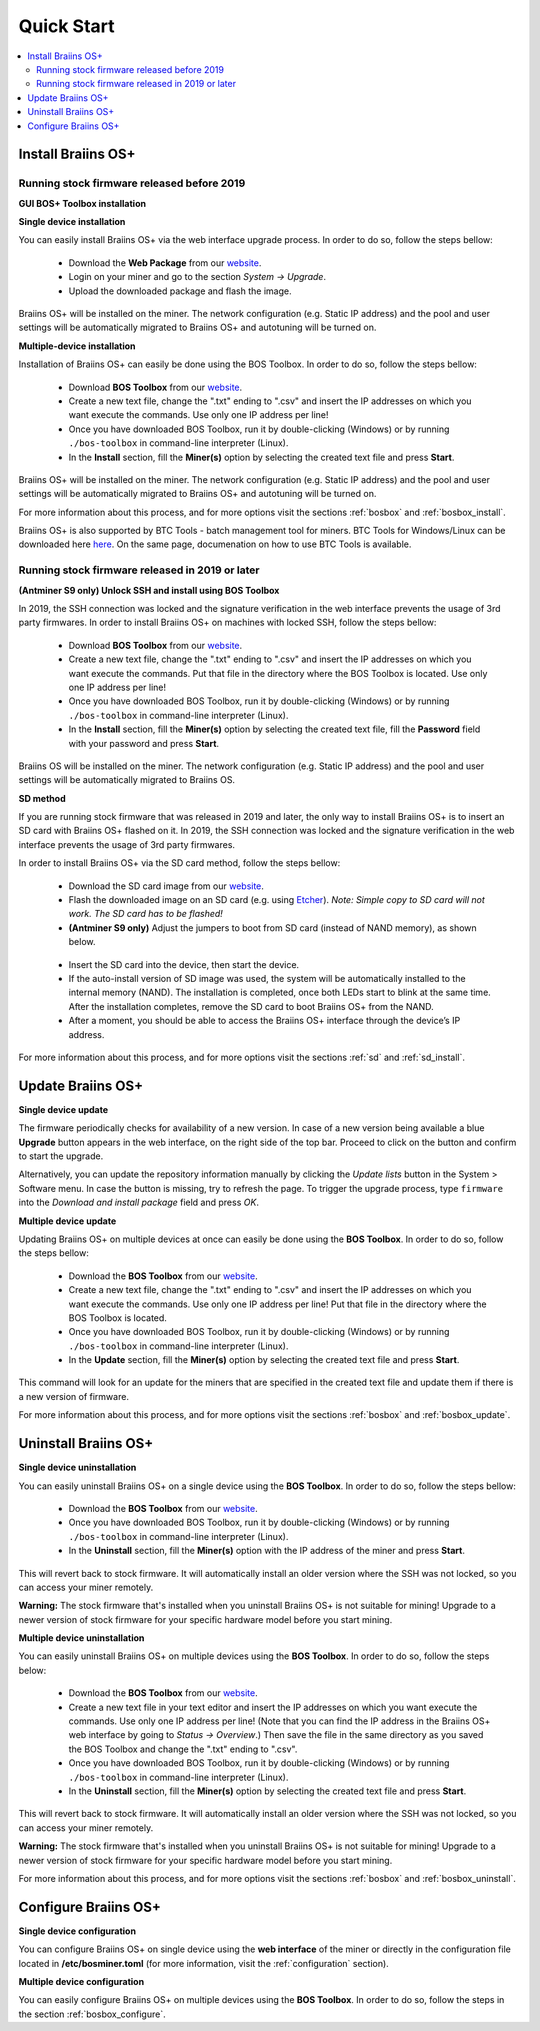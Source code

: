 ###########
Quick Start
###########

.. contents::
  :local:
  :depth: 2

*******************
Install Braiins OS+
*******************

============================================
Running stock firmware released before 2019
============================================

**GUI BOS+ Toolbox installation**

.. raw:: html

  <iframe width="560" height="315" src="https://www.youtube-nocookie.com/embed/ya171-K_s4U" title="YouTube video player" frameborder="0" allow="accelerometer; autoplay; clipboard-write; encrypted-media; gyroscope; picture-in-picture" allowfullscreen></iframe>

**Single device installation**

.. raw:: html

  <iframe width="560" height="315" src="https://www.youtube.com/embed/PjCZIVkTuLI" frameborder="0" allow="accelerometer; autoplay; encrypted-media; gyroscope; picture-in-picture" allowfullscreen></iframe>

You can easily install Braiins OS+ via the web interface upgrade process. In order to do so, follow the steps bellow:

  * Download the **Web Package** from our `website <https://braiins-os.com/plus/download/>`_.
  * Login on your miner and go to the section *System -> Upgrade*.
  * Upload the downloaded package and flash the image.

Braiins OS+ will be installed on the miner. The network configuration (e.g. Static IP address) and the pool and user settings will be automatically migrated to Braiins OS+ and autotuning will be turned on.

**Multiple-device installation**

.. raw:: html

  <iframe width="560" height="315" src="https://www.youtube.com/embed/0RTKiqwJ4to" frameborder="0" allow="accelerometer; autoplay; encrypted-media; gyroscope; picture-in-picture" allowfullscreen></iframe>

Installation of Braiins OS+ can easily be done using the BOS Toolbox. In order to do so, follow the steps bellow:

  * Download **BOS Toolbox** from our `website <https://braiins-os.com/plus/download/>`_.
  * Create a new text file, change the ".txt" ending to ".csv" and insert the IP addresses on which you want execute the commands. Use only one IP address per line!
  * Once you have downloaded BOS Toolbox, run it by double-clicking (Windows) or by running ``./bos-toolbox`` in command-line interpreter (Linux).
  * In the **Install** section, fill the **Miner(s)** option by selecting the created text file and press **Start**.

Braiins OS+ will be installed on the miner. The network configuration (e.g. Static IP address) and the pool and user settings will be automatically migrated to Braiins OS+ and autotuning will be turned on.

For more information about this process, and for more options visit the sections :ref:`bosbox` and :ref:`bosbox_install`.

Braiins OS+ is also supported by BTC Tools - batch management tool for miners. BTC Tools for Windows/Linux can be downloaded here `here <https://btccom.zendesk.com/hc/en-us/articles/360020105012>`_. On the same page, documenation on how to use BTC Tools is available.

==================================================
Running stock firmware released in 2019 or later
==================================================

**(Antminer S9 only) Unlock SSH and install using BOS Toolbox**

.. raw:: html

  <iframe width="560" height="315" src="https://www.youtube-nocookie.com/embed/ya171-K_s4U" title="YouTube video player" frameborder="0" allow="accelerometer; autoplay; clipboard-write; encrypted-media; gyroscope; picture-in-picture" allowfullscreen></iframe>

In 2019, the SSH connection was locked and the signature verification in the web interface prevents the usage of 3rd party firmwares. In order to install Braiins OS+ on machines with locked SSH, follow the steps bellow:

  * Download **BOS Toolbox** from our `website <https://braiins-os.com/plus/download/>`_.
  * Create a new text file, change the ".txt" ending to ".csv" and insert the IP addresses on which you want execute the commands. Put that file in the directory where the BOS Toolbox is located. Use only one IP address per line!
  * Once you have downloaded BOS Toolbox, run it by double-clicking (Windows) or by running ``./bos-toolbox`` in command-line interpreter (Linux).
  * In the **Install** section, fill the **Miner(s)** option by selecting the created text file, fill the **Password** field with your password and press **Start**.

Braiins OS will be installed on the miner. The network configuration (e.g. Static IP address) and the pool and user settings will be automatically migrated to Braiins OS.

**SD method**

If you are running stock firmware that was released in 2019 and later, the only way to install Braiins OS+ is to insert an SD card with Braiins OS+ flashed on it. In 2019, the SSH connection was locked and the signature verification in the web interface prevents the usage of 3rd party firmwares.

In order to install Braiins OS+ via the SD card method, follow the steps bellow:

 * Download the SD card image from our `website <https://braiins-os.com/plus/download/>`_.
 * Flash the downloaded image on an SD card (e.g. using `Etcher <https://etcher.io/>`_). *Note: Simple copy to SD card will not work. The SD card has to be flashed!*
 * **(Antminer S9 only)** Adjust the jumpers to boot from SD card (instead of NAND memory), as shown below.

  .. |pic1| image:: ../_static/s9-jumpers.png
      :width: 45%
      :alt: S9 Jumpers

  .. |pic2| image:: ../_static/s9-jumpers-board.png
      :width: 45%
      :alt: S9 Jumpers Board

  |pic1|  |pic2|

 * Insert the SD card into the device, then start the device.
 * If the auto-install version of SD image was used, the system will be automatically installed to the internal memory (NAND). The installation is completed, once both LEDs start to blink at the same time. After the installation completes, remove the SD card to boot Braiins OS+ from the NAND.
 * After a moment, you should be able to access the Braiins OS+ interface through the device’s IP address.

For more information about this process, and for more options visit the sections :ref:`sd` and :ref:`sd_install`.

******************
Update Braiins OS+
******************

**Single device update**

The firmware periodically checks for availability of a new version. In
case of a new version being available a blue **Upgrade** button appears in the web interface, on
the right side of the top bar. Proceed to click on the button and
confirm to start the upgrade.

Alternatively, you can update the repository information manually by
clicking the *Update lists* button in the System > Software menu. In
case the button is missing, try to refresh the page. To trigger the
upgrade process, type ``firmware`` into the *Download and install
package* field and press *OK*.

**Multiple device update**

Updating Braiins OS+ on multiple devices at once can easily be done using the **BOS Toolbox**. In order to do so, follow the steps bellow:

  * Download the **BOS Toolbox** from our `website <https://braiins-os.com/plus/download/>`_.
  * Create a new text file, change the ".txt" ending to ".csv" and insert the IP addresses on which you want execute the commands. Use only one IP address per line! Put that file in the directory where the BOS Toolbox is located.
  * Once you have downloaded BOS Toolbox, run it by double-clicking (Windows) or by running ``./bos-toolbox`` in command-line interpreter (Linux).
  * In the **Update** section, fill the **Miner(s)** option by selecting the created text file and press **Start**.

This command will look for an update for the miners that are specified in the created text file and update them if there is a new version of firmware.

For more information about this process, and for more options visit the sections :ref:`bosbox` and :ref:`bosbox_update`.   

*********************
Uninstall Braiins OS+
*********************

**Single device uninstallation**

You can easily uninstall Braiins OS+ on a single device using the **BOS Toolbox**. In order to do so, follow the steps bellow:

  * Download the **BOS Toolbox** from our `website <https://braiins-os.com/plus/download/>`_.
  * Once you have downloaded BOS Toolbox, run it by double-clicking (Windows) or by running ``./bos-toolbox`` in command-line interpreter (Linux).
  * In the **Uninstall** section, fill the **Miner(s)** option with the IP address of the miner and press **Start**.

This will revert back to stock firmware. It will automatically install an older version where the SSH was not locked, so you can access your miner remotely.

**Warning:** The stock firmware that's installed when you uninstall Braiins OS+ is not suitable for mining! Upgrade to a newer version of stock firmware for your specific hardware model before you start mining.

**Multiple device uninstallation**

You can easily uninstall Braiins OS+ on multiple devices using the **BOS Toolbox**. In order to do so, follow the steps below:

  * Download the **BOS Toolbox** from our `website <https://braiins-os.com/plus/download/>`_.
  * Create a new text file in your text editor and insert the IP addresses on which you want execute the commands. Use only one IP address per line! (Note that you can find the IP address in the Braiins OS+ web interface by going to *Status -> Overview*.) Then save the file in the same directory as you saved the BOS Toolbox and change the ".txt" ending to ".csv". 
  * Once you have downloaded BOS Toolbox, run it by double-clicking (Windows) or by running ``./bos-toolbox`` in command-line interpreter (Linux).
  * In the **Uninstall** section, fill the **Miner(s)** option by selecting the created text file and press **Start**.

This will revert back to stock firmware. It will automatically install an older version where the SSH was not locked, so you can access your miner remotely.

**Warning:** The stock firmware that's installed when you uninstall Braiins OS+ is not suitable for mining! Upgrade to a newer version of stock firmware for your specific hardware model before you start mining.

For more information about this process, and for more options visit the sections :ref:`bosbox` and :ref:`bosbox_uninstall`.

*********************
Configure Braiins OS+
*********************

**Single device configuration**

.. raw:: html

  <iframe width="560" height="315" src="https://www.youtube.com/embed/PjCZIVkTuLI" frameborder="0" allow="accelerometer; autoplay; encrypted-media; gyroscope; picture-in-picture" allowfullscreen></iframe>

You can configure Braiins OS+ on single device using the **web interface** of the miner or directly in the configuration file located in **/etc/bosminer.toml** (for more information, visit the :ref:`configuration` section).

**Multiple device configuration**

.. raw:: html

  <iframe width="560" height="315" src="https://www.youtube.com/embed/4jQCu6yuXUA" frameborder="0" allow="accelerometer; autoplay; encrypted-media; gyroscope; picture-in-picture" allowfullscreen></iframe>

You can easily configure Braiins OS+ on multiple devices using the **BOS Toolbox**. In order to do so, follow the steps in the section :ref:`bosbox_configure`.
